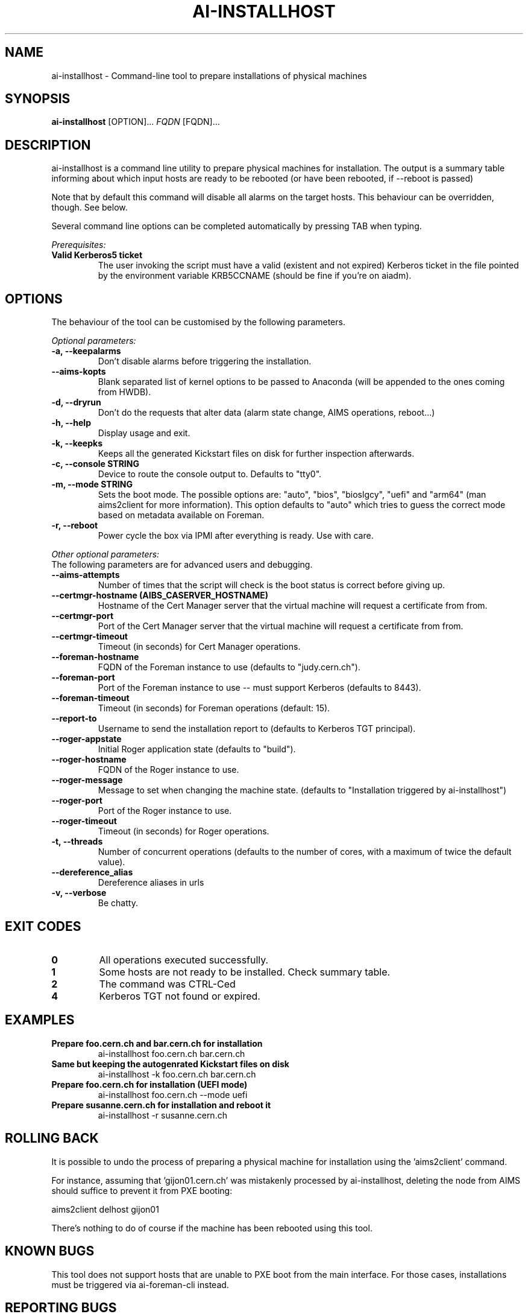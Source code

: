 .TH AI-INSTALLHOST "1" "July 2014" "ai-installhost" "User Commands"
.SH NAME
ai-installhost \- Command-line tool to prepare installations of physical
machines

.SH SYNOPSIS
.B "ai-installhost"
[OPTION]...
\fIFQDN\fR [FQDN]...

.SH DESCRIPTION
ai-installhost is a command line utility to prepare physical machines
for installation. The output is a summary table informing about which
input hosts are ready to be rebooted (or have been rebooted, if --reboot
is passed)

Note that by default this command will disable all alarms on the target
hosts. This behaviour can be overridden, though. See below.

Several command line options can be completed automatically by pressing
TAB when typing.

.LP
.I Prerequisites:
.TP
.B Valid Kerberos5 ticket
The user invoking the script must have a valid (existent and not expired)
Kerberos ticket in the file pointed by the environment variable KRB5CCNAME
(should be fine if you're on aiadm).

.SH OPTIONS
The behaviour of the tool can be customised by the following
parameters. 

.LP
.I Optional parameters:
.TP
.B -a, --keepalarms
Don't disable alarms before triggering the installation.
.TP
.B --aims-kopts
Blank separated list of kernel options to be passed to Anaconda (will be
appended to the ones coming from HWDB).
.TP
.B -d, --dryrun
Don't do the requests that alter data (alarm state change, AIMS operations,
reboot...)
.TP
.B -h, --help
Display usage and exit.
.TP
.B -k, --keepks
Keeps all the generated Kickstart files on disk for further inspection
afterwards.
.TP
.B -c, --console STRING
Device to route the console output to. Defaults to "tty0".
.TP
.B -m, --mode STRING
Sets the boot mode. The possible options are: "auto", "bios", "bioslgcy",
"uefi" and "arm64" (man aims2client for more information). This option defaults
to "auto" which tries to guess the correct mode based on metadata available on
Foreman.
.TP
.B -r, --reboot
Power cycle the box via IPMI after everything is ready. Use with care.

.LP
.I Other optional parameters:
.TP
The following parameters are for advanced users and debugging.
.TP
.B --aims-attempts
Number of times that the script will check is the boot status
is correct before giving up.
.TP
.B --certmgr-hostname (AIBS_CASERVER_HOSTNAME)
Hostname of the Cert Manager server that the virtual machine will request a certificate from
from.
.TP
.B --certmgr-port
Port of the Cert Manager server that the virtual machine will request a certificate from
from.
.TP
.B --certmgr-timeout
Timeout (in seconds) for Cert Manager operations.
.TP
.B --foreman-hostname
FQDN of the Foreman instance to use (defaults to "judy.cern.ch").
.TP
.B --foreman-port
Port of the Foreman instance to use -- must support Kerberos (defaults to 8443).
.TP
.B --foreman-timeout
Timeout (in seconds) for Foreman operations (default: 15).
.TP
.B --report-to
Username to send the installation report to (defaults to Kerberos TGT principal).
.TP
.B --roger-appstate
Initial Roger application state (defaults to "build").
.TP
.B --roger-hostname
FQDN of the Roger instance to use.
.TP
.B --roger-message
Message to set when changing the machine state. (defaults to
"Installation triggered by ai-installhost")
.TP
.B --roger-port
Port of the Roger instance to use.
.TP
.B --roger-timeout
Timeout (in seconds) for Roger operations.
.TP
.B -t, --threads
Number of concurrent operations (defaults to the number of cores, with
a maximum of twice the default value).
.TP
.B --dereference_alias
Dereference aliases in urls
.TP
.B -v, --verbose
Be chatty.

.SH EXIT CODES
.TP
.B 0
All operations executed successfully.
.TP
.B 1
Some hosts are not ready to be installed. Check summary table.
.TP
.B 2
The command was CTRL-Ced
.TP
.B 4
Kerberos TGT not found or expired.

.SH EXAMPLES
.TP
.B Prepare foo.cern.ch and bar.cern.ch for installation
ai-installhost foo.cern.ch bar.cern.ch

.TP
.B Same but keeping the autogenrated Kickstart files on disk
ai-installhost -k foo.cern.ch bar.cern.ch

.TP
.B Prepare foo.cern.ch for installation (UEFI mode)
ai-installhost foo.cern.ch --mode uefi

.TP
.B Prepare susanne.cern.ch for installation and reboot it
ai-installhost -r susanne.cern.ch

.SH ROLLING BACK
It is possible to undo the process of preparing a physical machine
for installation using the 'aims2client' command.

For instance, assuming that 'gijon01.cern.ch' was mistakenly processed
by ai-installhost, deleting the node from AIMS should suffice
to prevent it from PXE booting:

aims2client delhost gijon01

There's nothing to do of course if the machine has been rebooted using
this tool.

.SH KNOWN BUGS
This tool does not support hosts that are unable to PXE boot
from the main interface. For those cases, installations must
be triggered via ai-foreman-cli instead.

.SH REPORTING BUGS
If you experience any problem with this tool, please open a support 
call on SNOW (Functional Element "Configuration Management"). 

.SH SEE ALSO
ai-remote-power-control (1), ai-foreman-cli (1)
